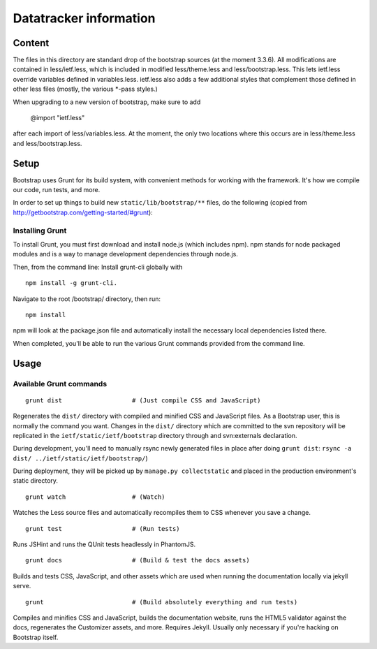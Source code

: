 Datatracker information
_______________________

Content
=======

The files in this directory are standard drop of the bootstrap sources (at
the moment 3.3.6). All modifications are contained in less/ietf.less, which
is included in modified less/theme.less and less/bootstrap.less.  This lets
ietf.less override variables defined in variables.less.  ietf.less also adds
a few additional styles that complement those defined in other less files
(mostly, the various *-pass styles.)

When upgrading to a new version of bootstrap, make sure to add

  @import "ietf.less"

after each import of less/variables.less. At the moment, the only two locations
where this occurs are in less/theme.less and less/bootstrap.less.


Setup
=====

Bootstrap uses Grunt for its build system, with convenient methods for working
with the framework. It's how we compile our code, run tests, and more.

In order to set up things to build new ``static/lib/bootstrap/**`` files, do the
following (copied from http://getbootstrap.com/getting-started/#grunt):


Installing Grunt
----------------

To install Grunt, you must first download and install node.js (which includes
npm). npm stands for node packaged modules and is a way to manage development
dependencies through node.js.

Then, from the command line: Install grunt-cli globally with ::

   npm install -g grunt-cli.

Navigate to the root /bootstrap/ directory, then run::

   npm install

npm will look at the package.json file and automatically install the necessary
local dependencies listed there.

When completed, you'll be able to run the various Grunt commands provided from
the command line.

Usage
=====

Available Grunt commands
------------------------

::

   grunt dist			# (Just compile CSS and JavaScript)

Regenerates the ``dist/`` directory with compiled and minified CSS and JavaScript
files. As a Bootstrap user, this is normally the command you want.  Changes in the
``dist/`` directory which are committed to the svn repository will be replicated in
the ``ietf/static/ietf/bootstrap`` directory through and svn:externals declaration.

During development, you'll need to manually rsync newly generated files in place
after doing ``grunt dist``:  ``rsync -a dist/ ../ietf/static/ietf/bootstrap/``)

During deployment, they will be picked up by ``manage.py collectstatic`` and placed
in the production environment's static directory.

::

   grunt watch			# (Watch)

Watches the Less source files and automatically recompiles them to CSS
whenever you save a change.

::

   grunt test			# (Run tests)

Runs JSHint and runs the QUnit tests headlessly in PhantomJS.

::

   grunt docs			# (Build & test the docs assets)

Builds and tests CSS, JavaScript, and other assets which are used when running
the documentation locally via jekyll serve.

::

   grunt			# (Build absolutely everything and run tests)

Compiles and minifies CSS and JavaScript, builds the documentation website,
runs the HTML5 validator against the docs, regenerates the Customizer assets,
and more. Requires Jekyll. Usually only necessary if you're hacking on
Bootstrap itself.


.. _bootstrap: http://getbootstrap.com
